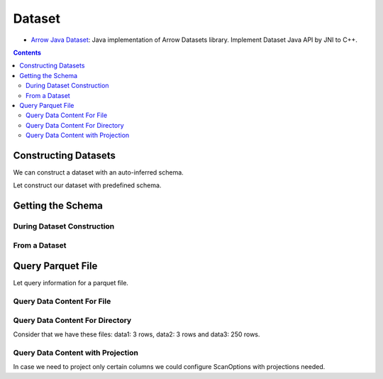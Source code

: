.. _arrow-dataset:

=======
Dataset
=======

* `Arrow Java Dataset`_: Java implementation of Arrow Datasets library. Implement Dataset Java API by JNI to C++.

.. contents::

Constructing Datasets
=====================

We can construct a dataset with an auto-inferred schema.

.. testcode::

    import org.apache.arrow.dataset.file.FileFormat;
    import org.apache.arrow.dataset.file.FileSystemDatasetFactory;
    import org.apache.arrow.dataset.jni.NativeMemoryPool;
    import org.apache.arrow.dataset.scanner.ScanOptions;
    import org.apache.arrow.dataset.scanner.Scanner;
    import org.apache.arrow.dataset.source.Dataset;
    import org.apache.arrow.dataset.source.DatasetFactory;
    import org.apache.arrow.memory.BufferAllocator;
    import org.apache.arrow.memory.RootAllocator;
    import java.util.stream.StreamSupport;

    String uri = "file:" + System.getProperty("user.dir") + "/thirdpartydeps/parquetfiles/data1.parquet";
    ScanOptions options = new ScanOptions(/*batchSize*/ 100);
    try (
        BufferAllocator allocator = new RootAllocator();
        DatasetFactory datasetFactory = new FileSystemDatasetFactory(allocator, NativeMemoryPool.getDefault(), FileFormat.PARQUET, uri);
        Dataset dataset = datasetFactory.finish();
        Scanner scanner = dataset.newScan(options)
    ) {
        System.out.println(StreamSupport.stream(scanner.scan().spliterator(), false).count());
    } catch (Exception e) {
        e.printStackTrace();
    }

.. testoutput::

    1

Let construct our dataset with predefined schema.

.. testcode::

    import org.apache.arrow.dataset.file.FileFormat;
    import org.apache.arrow.dataset.file.FileSystemDatasetFactory;
    import org.apache.arrow.dataset.jni.NativeMemoryPool;
    import org.apache.arrow.dataset.scanner.ScanOptions;
    import org.apache.arrow.dataset.scanner.Scanner;
    import org.apache.arrow.dataset.source.Dataset;
    import org.apache.arrow.dataset.source.DatasetFactory;
    import org.apache.arrow.memory.BufferAllocator;
    import org.apache.arrow.memory.RootAllocator;
    import java.util.stream.StreamSupport;

    String uri = "file:" + System.getProperty("user.dir") + "/thirdpartydeps/parquetfiles/data1.parquet";
    ScanOptions options = new ScanOptions(/*batchSize*/ 100);
    try (
        BufferAllocator allocator = new RootAllocator();
        DatasetFactory datasetFactory = new FileSystemDatasetFactory(allocator, NativeMemoryPool.getDefault(), FileFormat.PARQUET, uri);
        Dataset dataset = datasetFactory.finish(datasetFactory.inspect());
        Scanner scanner = dataset.newScan(options)
    ) {
        System.out.println(StreamSupport.stream(scanner.scan().spliterator(), false).count());
    } catch (Exception e) {
        e.printStackTrace();
    }

.. testoutput::

    1

Getting the Schema
==================

During Dataset Construction
***************************

.. testcode::

    import org.apache.arrow.dataset.file.FileFormat;
    import org.apache.arrow.dataset.file.FileSystemDatasetFactory;
    import org.apache.arrow.dataset.jni.NativeMemoryPool;
    import org.apache.arrow.dataset.source.DatasetFactory;
    import org.apache.arrow.memory.BufferAllocator;
    import org.apache.arrow.memory.RootAllocator;
    import org.apache.arrow.vector.types.pojo.Schema;

    String uri = "file:" + System.getProperty("user.dir") + "/thirdpartydeps/parquetfiles/data1.parquet";
    try(
        BufferAllocator allocator = new RootAllocator();
        DatasetFactory datasetFactory = new FileSystemDatasetFactory(allocator, NativeMemoryPool.getDefault(), FileFormat.PARQUET, uri)
    ){
        Schema schema = datasetFactory.inspect();

        System.out.println(schema);
    } catch (Exception e) {
        e.printStackTrace();
    }

.. testoutput::

    Schema<id: Int(32, true), name: Utf8>(metadata: {parquet.avro.schema={"type":"record","name":"User","namespace":"org.apache.arrow.dataset","fields":[{"name":"id","type":["int","null"]},{"name":"name","type":["string","null"]}]}, writer.model.name=avro})

From a Dataset
**************

.. testcode::

    import org.apache.arrow.dataset.file.FileFormat;
    import org.apache.arrow.dataset.file.FileSystemDatasetFactory;
    import org.apache.arrow.dataset.jni.NativeMemoryPool;
    import org.apache.arrow.dataset.scanner.ScanOptions;
    import org.apache.arrow.dataset.scanner.Scanner;
    import org.apache.arrow.dataset.source.Dataset;
    import org.apache.arrow.dataset.source.DatasetFactory;
    import org.apache.arrow.memory.BufferAllocator;
    import org.apache.arrow.memory.RootAllocator;
    import org.apache.arrow.vector.types.pojo.Schema;

    String uri = "file:" + System.getProperty("user.dir") + "/thirdpartydeps/parquetfiles/data1.parquet";
    ScanOptions options = new ScanOptions(/*batchSize*/ 1);
    try(
        BufferAllocator allocator = new RootAllocator();
        DatasetFactory datasetFactory = new FileSystemDatasetFactory(allocator, NativeMemoryPool.getDefault(), FileFormat.PARQUET, uri);
        Dataset dataset = datasetFactory.finish();
        Scanner scanner = dataset.newScan(options)
    ){
        Schema schema = scanner.schema();

        System.out.println(schema);
    } catch (Exception e) {
        e.printStackTrace();
    }

.. testoutput::

    Schema<id: Int(32, true), name: Utf8>(metadata: {parquet.avro.schema={"type":"record","name":"User","namespace":"org.apache.arrow.dataset","fields":[{"name":"id","type":["int","null"]},{"name":"name","type":["string","null"]}]}, writer.model.name=avro})

Query Parquet File
==================

Let query information for a parquet file.

Query Data Content For File
***************************

.. testcode::

    import org.apache.arrow.dataset.file.FileFormat;
    import org.apache.arrow.dataset.file.FileSystemDatasetFactory;
    import org.apache.arrow.dataset.jni.NativeMemoryPool;
    import org.apache.arrow.dataset.scanner.ScanOptions;
    import org.apache.arrow.dataset.scanner.Scanner;
    import org.apache.arrow.dataset.source.Dataset;
    import org.apache.arrow.dataset.source.DatasetFactory;
    import org.apache.arrow.memory.BufferAllocator;
    import org.apache.arrow.memory.RootAllocator;
    import org.apache.arrow.vector.VectorLoader;
    import org.apache.arrow.vector.VectorSchemaRoot;
    import org.apache.arrow.vector.VectorUnloader;
    import org.apache.arrow.vector.ipc.ArrowReader;
    import org.apache.arrow.vector.ipc.message.ArrowRecordBatch;

    import java.io.IOException;

    String uri = "file:" + System.getProperty("user.dir") + "/thirdpartydeps/parquetfiles/data1.parquet";
    ScanOptions options = new ScanOptions(/*batchSize*/ 100);
    try (
        BufferAllocator allocator = new RootAllocator();
        DatasetFactory datasetFactory = new FileSystemDatasetFactory(allocator, NativeMemoryPool.getDefault(), FileFormat.PARQUET, uri);
        Dataset dataset = datasetFactory.finish();
        Scanner scanner = dataset.newScan(options);
        VectorSchemaRoot vsr = VectorSchemaRoot.create(scanner.schema(), allocator)
    ) {
        scanner.scan().forEach(scanTask -> {
            VectorLoader loader = new VectorLoader(vsr);
            try(ArrowReader reader = scanTask.execute()){
                while (reader.loadNextBatch()) {
                    try(VectorSchemaRoot root = reader.getVectorSchemaRoot()) {
                        final VectorUnloader unloader = new VectorUnloader(root);
                        try(ArrowRecordBatch arrowRecordBatch = unloader.getRecordBatch()){
                            loader.load(arrowRecordBatch);
                            System.out.print(vsr.contentToTSVString());
                        }
                    }
                }
            } catch (IOException e) {
                e.printStackTrace();
            }
        });
    } catch (Exception e) {
        e.printStackTrace();
    }

.. testoutput::

    id    name
    1    David
    2    Gladis
    3    Juan

Query Data Content For Directory
********************************

Consider that we have these files: data1: 3 rows, data2: 3 rows and data3: 250 rows.

.. testcode::

    import org.apache.arrow.dataset.file.FileFormat;
    import org.apache.arrow.dataset.file.FileSystemDatasetFactory;
    import org.apache.arrow.dataset.jni.NativeMemoryPool;
    import org.apache.arrow.dataset.scanner.ScanOptions;
    import org.apache.arrow.dataset.scanner.Scanner;
    import org.apache.arrow.dataset.source.Dataset;
    import org.apache.arrow.dataset.source.DatasetFactory;
    import org.apache.arrow.memory.BufferAllocator;
    import org.apache.arrow.memory.RootAllocator;
    import org.apache.arrow.vector.VectorLoader;
    import org.apache.arrow.vector.VectorSchemaRoot;
    import org.apache.arrow.vector.VectorUnloader;
    import org.apache.arrow.vector.ipc.ArrowReader;
    import org.apache.arrow.vector.ipc.message.ArrowRecordBatch;

    import java.io.IOException;

    String uri = "file:" + System.getProperty("user.dir") + "/thirdpartydeps/parquetfiles/";
    ScanOptions options = new ScanOptions(/*batchSize*/ 100);
    try(BufferAllocator allocator = new RootAllocator();
        DatasetFactory datasetFactory = new FileSystemDatasetFactory(allocator, NativeMemoryPool.getDefault(), FileFormat.PARQUET, uri);
        Dataset dataset = datasetFactory.finish();
        Scanner scanner = dataset.newScan(options);
        VectorSchemaRoot vsr = VectorSchemaRoot.create(scanner.schema(), allocator)
    ){
        scanner.scan().forEach(scanTask-> {
            VectorLoader loader = new VectorLoader(vsr);
            final int[] count = {1};
            try(ArrowReader reader = scanTask.execute()){
                while (reader.loadNextBatch()) {
                    try(VectorSchemaRoot root = reader.getVectorSchemaRoot()) {
                        final VectorUnloader unloader = new VectorUnloader(root);
                        try(ArrowRecordBatch arrowRecordBatch = unloader.getRecordBatch()){
                            loader.load(arrowRecordBatch);
                            System.out.println("Batch: " + count[0]++ + ", RowCount: " + vsr.getRowCount());
                        }
                    }
                }
            } catch (IOException e) {
                e.printStackTrace();
            }
        });
    } catch (Exception e) {
        e.printStackTrace();
    }

.. testoutput::

    Batch: 1, RowCount: 3
    Batch: 2, RowCount: 3
    Batch: 3, RowCount: 100
    Batch: 4, RowCount: 100
    Batch: 5, RowCount: 50

Query Data Content with Projection
**********************************

In case we need to project only certain columns we could configure ScanOptions with projections needed.

.. testcode::

    import org.apache.arrow.dataset.file.FileFormat;
    import org.apache.arrow.dataset.file.FileSystemDatasetFactory;
    import org.apache.arrow.dataset.jni.NativeMemoryPool;
    import org.apache.arrow.dataset.scanner.ScanOptions;
    import org.apache.arrow.dataset.scanner.Scanner;
    import org.apache.arrow.dataset.source.Dataset;
    import org.apache.arrow.dataset.source.DatasetFactory;
    import org.apache.arrow.memory.BufferAllocator;
    import org.apache.arrow.memory.RootAllocator;
    import org.apache.arrow.vector.VectorLoader;
    import org.apache.arrow.vector.VectorSchemaRoot;
    import org.apache.arrow.vector.VectorUnloader;
    import org.apache.arrow.vector.ipc.ArrowReader;
    import org.apache.arrow.vector.ipc.message.ArrowRecordBatch;

    import java.io.IOException;

    String uri = "file:" + System.getProperty("user.dir") + "/thirdpartydeps/parquetfiles/data1.parquet";
    String[] projection = new String[] {"name"};
    ScanOptions options = new ScanOptions(/*batchSize*/ 100, Optional.of(projection));
    try(
        BufferAllocator allocator = new RootAllocator();
        DatasetFactory datasetFactory = new FileSystemDatasetFactory(allocator, NativeMemoryPool.getDefault(), FileFormat.PARQUET, uri);
        Dataset dataset = datasetFactory.finish();
        Scanner scanner = dataset.newScan(options);
        VectorSchemaRoot vsr = VectorSchemaRoot.create(scanner.schema(), allocator)
    ){
        scanner.scan().forEach(scanTask-> {
            VectorLoader loader = new VectorLoader(vsr);
            try(ArrowReader reader = scanTask.execute()){
                while (reader.loadNextBatch()) {
                    try(VectorSchemaRoot root = reader.getVectorSchemaRoot()) {
                        final VectorUnloader unloader = new VectorUnloader(root);
                        try(ArrowRecordBatch arrowRecordBatch = unloader.getRecordBatch()){
                            loader.load(arrowRecordBatch);
                            System.out.print(vsr.contentToTSVString());
                        }
                    }
                }
            } catch (IOException e) {
                e.printStackTrace();
            }
        });
    } catch (Exception e) {
        e.printStackTrace();
    }

.. testoutput::

    name
    David
    Gladis
    Juan


.. _Arrow Java Dataset: https://arrow.apache.org/docs/dev/java/dataset.html